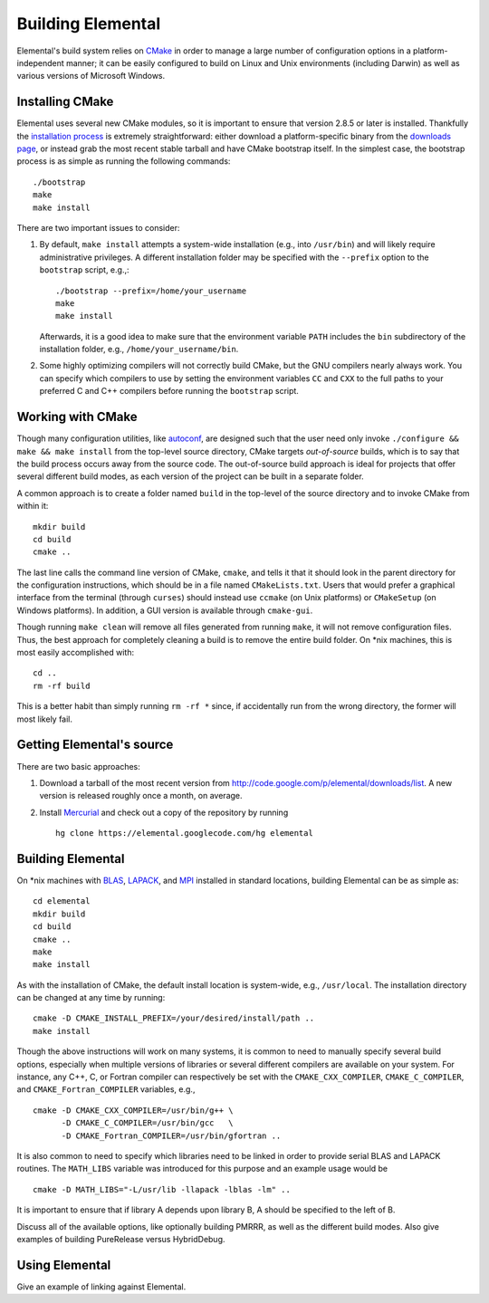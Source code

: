 ==================
Building Elemental
==================
Elemental's build system relies on `CMake <http://www.cmake.org>`_ 
in order to manage a large number of configuration options in a 
platform-independent manner; it can be easily configured to build on Linux and 
Unix environments (including Darwin) as well as various versions of 
Microsoft Windows.

----------------
Installing CMake
----------------
Elemental uses several new CMake modules, so it is important to ensure that 
version 2.8.5 or later is installed. Thankfully the 
`installation process <http://www.cmake.org/cmake/help/install.html>`_
is extremely straightforward: either download a platform-specific binary from
the `downloads page <http://www.cmake.org/cmake/resources/software.html>`_,
or instead grab the most recent stable tarball and have CMake bootstrap itself.
In the simplest case, the bootstrap process is as simple as running the 
following commands::

    ./bootstrap
    make
    make install

There are two important issues to consider:

1. By default, ``make install`` attempts a system-wide installation 
   (e.g., into ``/usr/bin``) and will likely require administrative privileges.
   A different installation folder may be specified with the ``--prefix`` 
   option to the ``bootstrap`` script, e.g.,::

    ./bootstrap --prefix=/home/your_username
    make
    make install

   Afterwards, it is a good idea to make sure that the environment variable 
   ``PATH`` includes the ``bin`` subdirectory of the installation folder, e.g.,
   ``/home/your_username/bin``.

2. Some highly optimizing compilers will not correctly build CMake, but the GNU
   compilers nearly always work. You can specify which compilers to use by
   setting the environment variables ``CC`` and ``CXX`` to the full paths to 
   your preferred C and C++ compilers before running the ``bootstrap`` script.

------------------
Working with CMake
------------------
Though many configuration utilities, like 
`autoconf <http://www.gnu.org/software/autoconf/>`_, are designed such that
the user need only invoke ``./configure && make && make install`` from the
top-level source directory, CMake targets *out-of-source* builds, which is 
to say that the build process occurs away from the source code. The 
out-of-source build approach is ideal for projects that offer several 
different build modes, as each version of the project can be built in a 
separate folder.

A common approach is to create a folder named ``build`` in the top-level of 
the source directory and to invoke CMake from within it::

    mkdir build
    cd build
    cmake ..

The last line calls the command line version of CMake, ``cmake``,
and tells it that it should look in the parent directory for the configuration
instructions, which should be in a file named ``CMakeLists.txt``. Users that 
would prefer a graphical interface from the terminal (through ``curses``)
should instead use ``ccmake`` (on Unix platforms) or ``CMakeSetup`` 
(on Windows platforms). In addition, a GUI version is available through 
``cmake-gui``. 

Though running ``make clean`` will remove all files generated from running 
``make``, it will not remove configuration files. Thus, the best approach for
completely cleaning a build is to remove the entire build folder. On \*nix 
machines, this is most easily accomplished with::

    cd .. 
    rm -rf build

This is a better habit than simply running ``rm -rf *`` since, 
if accidentally run from the wrong directory, the former will most likely fail.

--------------------------
Getting Elemental's source 
--------------------------
There are two basic approaches:

1. Download a tarball of the most recent version from 
   `http://code.google.com/p/elemental/downloads/list <http://code.google.com/p/elemental/downloads/list>`_. A new version is released roughly once a month, 
   on average.

2. Install `Mercurial <http://mercurial.selenic.com>`_ and check out a copy of 
   the repository by running ::

    hg clone https://elemental.googlecode.com/hg elemental

------------------
Building Elemental
------------------
On \*nix machines with `BLAS <http://www.netlib.org/blas/>`_, 
`LAPACK <http://www.netlib.org/lapack/>`_, and 
`MPI <http://en.wikipedia.org/wiki/Message_Passing_Interface>`_ installed in 
standard locations, building Elemental can be as simple as::

    cd elemental
    mkdir build
    cd build
    cmake ..
    make
    make install

As with the installation of CMake, the default install location is 
system-wide, e.g., ``/usr/local``. The installation directory can be changed
at any time by running::

    cmake -D CMAKE_INSTALL_PREFIX=/your/desired/install/path ..
    make install


Though the above instructions will work on many systems, it is common to need
to manually specify several build options, especially when multiple versions of
libraries or several different compilers are available on your system. For 
instance, any C++, C, or Fortran compiler can respectively be set with the 
``CMAKE_CXX_COMPILER``, ``CMAKE_C_COMPILER``, and ``CMAKE_Fortran_COMPILER`` 
variables, e.g., ::

    cmake -D CMAKE_CXX_COMPILER=/usr/bin/g++ \
          -D CMAKE_C_COMPILER=/usr/bin/gcc   \
          -D CMAKE_Fortran_COMPILER=/usr/bin/gfortran ..
    
It is also common to need to specify which libraries need to be linked in order
to provide serial BLAS and LAPACK routines. The ``MATH_LIBS`` variable was
introduced for this purpose and an example usage would be ::

    cmake -D MATH_LIBS="-L/usr/lib -llapack -lblas -lm" ..

It is important to ensure that if library A depends upon library B, A should 
be specified to the left of B.

Discuss all of the available options, like optionally building PMRRR, as well
as the different build modes. Also give examples of building PureRelease versus
HybridDebug.

---------------
Using Elemental
---------------
Give an example of linking against Elemental.
